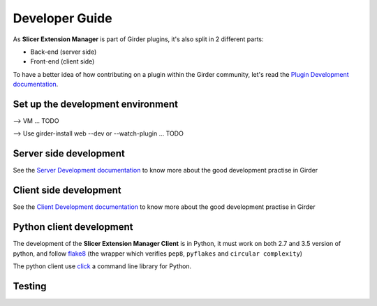 Developer Guide
===============

As **Slicer Extension Manager** is part of Girder plugins, it's also split in 2 different parts:

* Back-end (server side)
* Front-end (client side)

To have a better idea of how contributing on a plugin within the Girder community, let's read the `Plugin Development
documentation <http://girder.readthedocs.io/en/latest/plugin-development.html>`_.

Set up the development environment
----------------------------------

--> VM ... TODO

--> Use girder-install web --dev or --watch-plugin ... TODO

Server side development
-----------------------

See the `Server Development documentation <http://girder.readthedocs.io/en/latest/development.html#server-development>`_
to know more about the good development practise in Girder

Client side development
-----------------------

See the `Client Development documentation <http://girder.readthedocs.io/en/latest/development.html#client-development>`_
to know more about the good development practise in Girder


Python client development
-------------------------

The development of the **Slicer Extension Manager Client** is in Python, it must work on both 2.7 and 3.5 version of
python, and follow flake8_ (the wrapper which verifies ``pep8``, ``pyflakes`` and ``circular complexity``)

The python client use click_ a command line library for Python.

.. _flake8: https://pypi.python.org/pypi/flake8
.. _click: http://click.pocoo.org


Testing
-------



